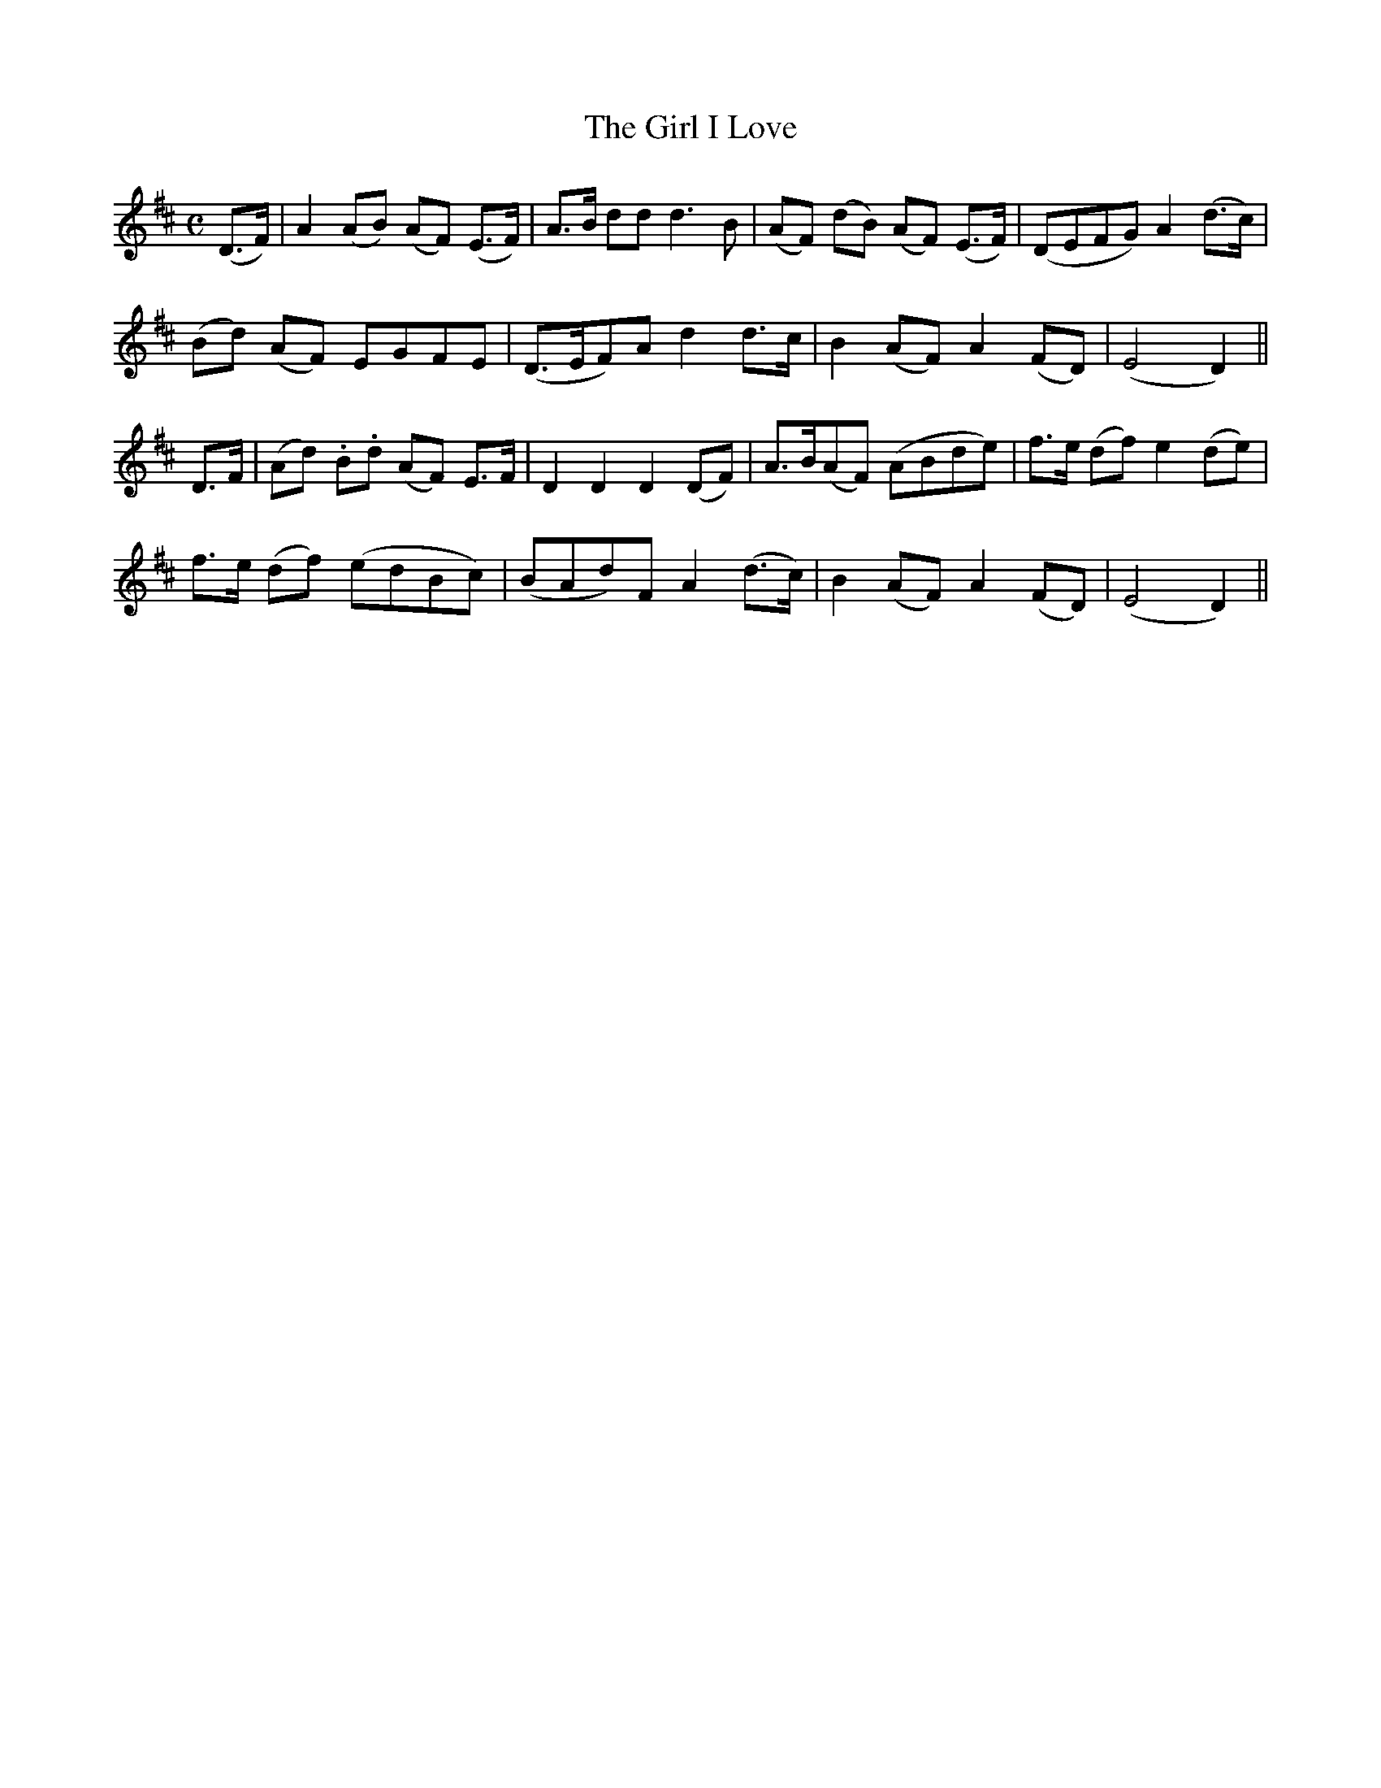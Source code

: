X:423
T:The Girl I Love
N:Playful "collected by F.O'Neill"
N:Irish title: an cailin do gra.dui.gim
B:O'Neill's 423
Z:Transcribed by henrik.norbeck@mailbox.swipnet.se
M:C
L:1/8
K:D
(D>F) | A2 (AB) (AF) (E>F) | A>B dd d3 B | (AF) (dB) (AF) (E>F) | (DEFG) A2 (d>c) |
(Bd) (AF) EGFE | (D>EF)A d2 d>c | B2 (AF) A2 (FD) | (E4 D2) ||
D>F | (Ad) .B.d (AF) E>F | D2 D2 D2 (DF) | A>B(AF) (ABde) | f>e (df) e2 (de) |
f>e (df) (edBc) | (BAd)F A2 (d>c) | B2 (AF) A2 (FD) | (E4 D2) ||

